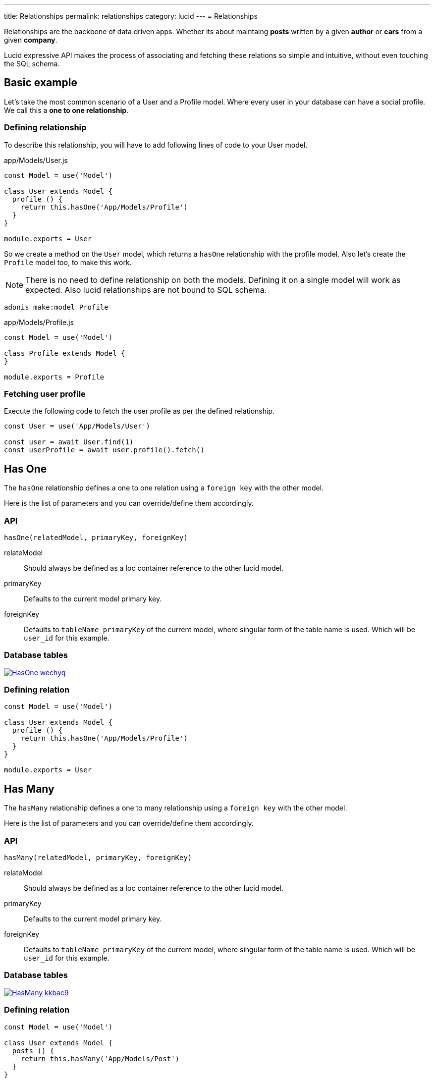 ---
title: Relationships
permalink: relationships
category: lucid
---
= Relationships

toc::[]

Relationships are the backbone of data driven apps. Whether its about maintaing *posts* written by a given *author* or *cars* from a given *company*.

Lucid expressive API makes the process of associating and fetching these relations so simple and intuitive, without even touching the SQL schema.

== Basic example
Let’s take the most common scenario of a User and a Profile model. Where every user in your database can have a social profile. We call this a *one to one relationship*.


=== Defining relationship
To describe this relationship, you will have to add following lines of code to your User model.

.app/Models/User.js
[source, js]
----
const Model = use('Model')

class User extends Model {
  profile () {
    return this.hasOne('App/Models/Profile')
  }
}

module.exports = User
----

So we create a method on the `User` model, which returns a `hasOne` relationship with the profile model. Also let's create the `Profile` model too, to make this work.

NOTE: There is no need to define relationship on both the models. Defining it on a single model will work as expected. Also lucid relationships are not bound to SQL schema.

[source, bash]
----
adonis make:model Profile
----

.app/Models/Profile.js
[source, js]
----
const Model = use('Model')

class Profile extends Model {
}

module.exports = Profile
----

=== Fetching user profile
Execute the following code to fetch the user profile as per the defined relationship.

[source, js]
----
const User = use('App/Models/User')

const user = await User.find(1)
const userProfile = await user.profile().fetch()
----

== Has One
The `hasOne` relationship defines a one to one relation using a `foreign key` with the other model.

Here is the list of parameters and you can override/define them accordingly.

=== API
[source, js]
----
hasOne(relatedModel, primaryKey, foreignKey)
----

relateModel::
Should always be defined as a Ioc container reference to the other lucid model.

primaryKey::
Defaults to the current model primary key.

foreignKey::
Defaults to `tableName_primaryKey` of the current model, where singular form of the table name is used. Which will be `user_id` for this example.

=== Database tables
link:http://res.cloudinary.com/adonisjs/image/upload/q_100/v1502900169/HasOne_wechyq.png[image:http://res.cloudinary.com/adonisjs/image/upload/q_100/v1502900169/HasOne_wechyq.png[], window="_blank"]

=== Defining relation
[source, js]
----
const Model = use('Model')

class User extends Model {
  profile () {
    return this.hasOne('App/Models/Profile')
  }
}

module.exports = User
----


== Has Many
The `hasMany` relationship defines a one to many relationship using a `foreign key` with the other model.

Here is the list of parameters and you can override/define them accordingly.

=== API
[source, js]
----
hasMany(relatedModel, primaryKey, foreignKey)
----

relateModel::
Should always be defined as a Ioc container reference to the other lucid model.

primaryKey::
Defaults to the current model primary key.

foreignKey::
Defaults to `tableName_primaryKey` of the current model, where singular form of the table name is used. Which will be `user_id` for this example.

=== Database tables
link:http://res.cloudinary.com/adonisjs/image/upload/q_100/v1502900449/HasMany_kkbac9.png[image:http://res.cloudinary.com/adonisjs/image/upload/q_100/v1502900449/HasMany_kkbac9.png[], window="_blank"]

=== Defining relation
[source, js]
----
const Model = use('Model')

class User extends Model {
  posts () {
    return this.hasMany('App/Models/Post')
  }
}

module.exports = User
----

== Belongs To
The `belongsTo` relationship is similar to the xref:_has_one[hasOne] relationship but instead it is applied on the other end of the relation.

Let's continue with the example of *User* and *Profile*, the profile model will have the belongsTo relationship.

=== API
[source, js]
----
belongsTo(relatedModel, primaryKey, foreignKey)
----

relateModel::
Should always be defined as a Ioc container reference to the other lucid model.

primaryKey::
Defaults to the related model foreign key. So it will be `user_id` in this case.

foreignKey::
Defaults to the related model primary key.

=== Database tables
link:http://res.cloudinary.com/adonisjs/image/upload/q_100/v1502900684/BelongsTo_fwqdc3.png[image:http://res.cloudinary.com/adonisjs/image/upload/q_100/v1502900684/BelongsTo_fwqdc3.png[], window="_blank"]

=== Defining relation
[source, js]
----
const Model = use('Model')

class Profile extends Model {
  user () {
    return this.belongsTo('App/Models/User')
  }
}

module.exports = Profile
----

== Belongs To Many
The `belongsToMany` relationship is quite powerful, since it allows you to define many to many relationship on both the models. For example: A *user* can have many *cars* and also a *car* can have many *owners* during it's life span.

When defining this relationship, there is no simple way to store a foreign key and instead we rely on a `3rd table` called *pivot table*. We will learn about the pivot table shortly.

=== API
[source, js]
----
belongsToMany(
  relatedModel,
  foreignKey,
  relatedForeignKey,
  primaryKey,
  relatedPrimaryKey
)
----

relateModel::
Should always be defined as a Ioc container reference to the other lucid model.

foreignKey::
The foreign key for the current model, which will be `user_id` in this case.

relatedForeignKey::
The foreign key for the related model, which will be `car_id`.

primaryKey::
Current model primary key. This defaults to `id`.

relatedPrimaryKey::
Related model primary key. This defaults to `id`.

=== Database Tables

link:http://res.cloudinary.com/adonisjs/image/upload/q_100/v1502903344/BelongsToMany_ngg7oj.png[image:http://res.cloudinary.com/adonisjs/image/upload/q_100/v1502903344/BelongsToMany_ngg7oj.png[], window="_blank"]

=== Defining relation
[source, js]
----
const Model = use('Model')

class User extends Model {
  cars () {
    return this.belongsToMany('App/Models/Car')
  }
}

module.exports = User
----

The table called `car_user` is the pivot table, which holds a unique relationship between the *car* and the *user*.

==== pivotTable
You can also define a different table name by calling `pivotTable` method on relationship.

[source, js]
----
cars () {
  return this
    .belongsToMany('App/Models/Car')
    .pivotTable('user_cars')
}
----

==== withTimestamps
It is assumed that pivot table will not have timestamps like `created_at` and `updated_at`. In order to enable timestamps you must call `withTimestamps` table.

[source, js]
----
cars () {
  return this
    .belongsToMany('App/Models/Car')
    .withTimestamps()
}
----

==== withPivot
When fetching the relationships, Lucid will only select the `foreign keys` from the pivot table. You can make it select other fields by calling `withPivot` method.

[source, js]
----
cars () {
  return this
    .belongsToMany('App/Models/Car')
    .withPivot(['is_current_owner'])
}
----

==== pivotModel
If you want more control over the queries made to the pivot table, you can bind a pivot model. With pivot model in place, you can use listen for *lifecycle hooks*, *define getters/setters* etc.

NOTE: After defining `pivotModel`, you cannot call methods like `pivotTable`, `withTimestamps` etc. You are required to define these values on the pivot model instead.

[source, js]
----
cars () {
  return this
    .belongsToMany('App/Models/Car')
    .pivotModel('App/Models/UserCar')
}
----

Where `UserCar` is a regular model.

[source, js]
----
const Model = use('Model')

class UserCar extends Model {
  static boot () {
    super.boot()
    this.addHook('beforeCreate', (userCar) => {
      userCar.is_current_owner = true
    })
  }
}

module.exports = UserCar
----

== Many Through
The many through relationship is a convivent way to define an indirect relation. For example: A *user* belongs to a *country* and a *user* has many *posts*. Using many through, you can fetch all the *posts* for a given *country*.

=== API
[source, js]
----
manyThrough(
  relatedModel,
  relatedMethod,
  primaryKey,
  foreignKey
)
----

relateModel::
Should always be defined as a Ioc container reference to the other lucid model.

relatedMethod::
The relationship method to be called on the related model to fetch the through results.

primaryKey::
Current model primary key. This defaults to `id`.

foreignKey::
The foreign key for the current model, which will be `country_id`.

=== Database tables
link:http://res.cloudinary.com/adonisjs/image/upload/q_100/v1502905066/HasManyThrough_dcr86k.png[image:http://res.cloudinary.com/adonisjs/image/upload/q_100/v1502905066/HasManyThrough_dcr86k.png[], window="_blank"]

=== Defining relations
The relationship needs to be defined on couple of models. Let's continue with the *country posts* concept and define required relationships.

[source, js]
----
const Model = use('Model')

class User extends Model {
  posts () {
    return this.hasMany('App/Models/Post')
  }
}
----

Now let's define the many through relationship.

[source, js]
----
const Model = use('Model')

class Country extends Model {
  posts () {
    return this.manyThrough('App/Models/User', 'posts')
  }
}
----

NOTE: The `posts` parameter passed as the 2nd parameter is the reference to the `posts` method on the User model and is always required for relationship to work.

== Querying data
Querying related data is pretty straight forward with the help of the intuitive API lucid offers. The API is consistent for all types of relationships.

Let's use the *user* and *posts* example.

[source, js]
----
const User = use('App/Models/User')

const user = await User.find(1)
const posts = await user.posts().fetch()
----

The above method will fetch all the posts for the user with `id=1`.

You can also add runtime constraints by calling query builder methods as you would do with a normal query.

[source, js]
----
const user = await User.find(1)

// published posts
const posts = await user
  .posts()
  .where('is_published', true)
  .fetch()
----

Fetch all posts that are published and belongs to the user with `id=1`.

=== Querying pivot table
When working with a `belongToMany` relationship, you can also add where clause on the pivot table.

[source, js]
----
const user = await User.find(1)

const cars = await user
  .cars()
  .wherePivot('is_current_owner', true)
  .fetch()
----

Fetch all cars where user with `id=1` is the current owner car of the car. Also you can make use of `orWherePivot` and `whereInPivot` methods as well.

== EagerLoading
Querying related data for a single entity is pretty simple, but when you want to fetch *posts* for more than one *user*, eagerloading is something you should use.

Eagerloading is concept of fetching relationships with the minimum database queries possible. Let's say if we don't use *eagerloading* for a while and rely on the previous technique.

.Not recommended
[source, js]
----
const User = use('App/Models/User')

const users = await User.all()
const posts = []

for (let user of users) {
  const userPosts = await user.posts().fetch()
  posts.push(userPosts)
}
----

The above is the worst thing you can do. Since it will make *n+1* queries to the database, where *n* is the number of users. Also all of the queries will be made in sequence 😨

On the other hand eagerloading will make a total of 2 database queries to fetch all the users and their related posts.

[source, js]
----
const User = use('App/Models/User')

const users = await User
  .query()
  .with('posts')
  .fetch()
----

The `with` method loads the relationship as part of the original payload and running `users.toJSON()` will return a similar output as following.

[source, js]
----
[
  {
    id: 1,
    username: 'virk',
    posts: [{
      id: 1,
      user_id: 1,
      title: '...'
    }]
  }
]
----

Also as you can see, the `posts` are defined as the user property, so it's easier to find which post belongs to which user.

=== Adding runtime constraints
It is so simple to add runtime constraints to the relationship.

[source, js]
----
const users = await User
  .query()
  .with('posts', (builder) => {
    builder.where('is_published', true)
  })
  .fetch()
----

=== Loading multiple relations
The multiple relations can be loaded by chaining the `with` method.

[source, js]
----
const users = await User
  .query()
  .with('posts')
  .with('profile')
  .fetch()
----

=== Loading nested relations
The nested relations are loaded with the help of *dot notation(.)* The following query will load all the *posts* with their related *comments*.

[source, js]
----
const users = await User
  .query()
  .with('posts.comments')
  .fetch()
----

Passing a callback to `with` for a nested relationship will be applied to the last relation. For example

[source, js]
----
const users = await User
  .query()
  .with('posts.comments', (builder) => {
    builder.where('approved', true)
  })
  .fetch()
----

The above `where` clause will be applied to the `comments` relationship and not to the `posts`.

In order to add a constraint to the first relationship, do something as following.
[source, js]
----
const users = await User
  .query()
  .with('posts', (builder) => {
    builder.where('is_published', true).with('comments')
  })
  .fetch()
----

This time we added a `where` clause to the `posts` relation and also eagerloaded `comments` at the same time.

== Filtering data
The enrich API of lucid makes it a breeze to filter data based upon the relationship. Let's take a classic example of finding all those *posts* which has *comments*.

[source, js]
----
const Model = use('Model')

class Post extends Model {
  comments () {
    return this.hasMany('App/Models/Comments')
  }
}
----

==== has
Now let's add the filter to pull only those `posts` which has atleast received one comment.

[source, js]
----
const posts = await Post
  .query()
  .has('comments')
  .fetch()
----

😲 It is that simple! The `has` method makes sure to only get posts which has atleast one comment.

Also you can pass a count of how many comments should exists.

[source, js]
----
const posts = await Post
  .query()
  .has('comments', '>', 2)
  .fetch()
----

==== whereHas
The `whereHas` is similar to `has` but instead you can add more constraints. For example: Fetch all *posts* which has atleast 2 *published comments*.

[source, js]
----
const posts = await Post
  .query()
  .whereHas('comments', (builder) => {
    builder.where('is_published', true)
  }, '>', 2)
  .fetch()
----

==== doesntHave
The opposite of `has` clause. This method doesn't accepts a count expression.

[source, js]
----
const posts = await Post
  .query()
  .doesntHave('comments')
  .fetch()
----

==== whereDoesntHave
The opposite of `whereHas` clause. This method doesn't accepts a count expression.

[source, js]
----
const posts = await Post
  .query()
  .whereDoesntHave('comments', (builder) => {
    builder.where('is_published', false)
  })
  .fetch()
----

Also you can add `or` clause by calling `orHas`, `orWhereHas`, `orDoesntHave` and `orWhereDoesntHave` methods.

== Counts
Also you can get counts of relationships by calling the `withCount` method.

[source, js]
----
const posts = await Post
  .query()
  .withCount('comments')
  .fetch()

posts.toJSON()
----

The json output will similar as following

[source, js]
----
{
  title: 'Adonis 101',
  __meta__: {
    comments_count: 2
  }
}
----

Also define an alias for the count

[source, js]
----
const posts = await Post
  .query()
  .withCount('comments as total_comments')
  .fetch()
----

Output
[source, js]
----
__meta__: {
  total_comments: 2
}
----

=== Adding constraints
Let's say you want to pull the count of comments which have been approved.

[source, js]
----
const posts = await Post
  .query()
  .withCount('comments', (builder) => {
    builder.where('is_approved', true)
  })
  .fetch()
----

== Inserts, Updates & Deletes
Adding, updating and deleting related records is again as simple as querying data. Some of the `insertion` methods are specific to certain relationship types.

==== save
The `save` method expects the related model instance to be saved and it will persist it automatically also by making sure the relationship is in place.

Works with::
- hasOne
- hasMany
- belongsToMany

[source, js]
----
const User = use('App/Models/User')
const Post = use('App/Models/Post')

const user = await User.find(1)

const post = new Post()
post.title = 'Adonis 101'

await user.posts().save(post)
----

==== create
The `create` is similar to the `save` method, but instead accepts a normal javascript object and returns the related model instance.

Works with::
- hasOne
- hasMany
- belongsToMany

[source, js]
----
const User = use('App/Models/User')

const user = await User.find(1)

const post = await user
  .posts()
  .create({ title: 'Adonis 101' })
----

==== createMany
Save many related rows to the database.

Works with::
- hasMany
- belongsToMany

[source, js]
----
const User = use('App/Models/User')

const user = await User.find(1)

const post = await user
  .posts()
  .createMany([
    { title: 'Adonis 101' },
    { title: 'Lucid 101' }
  ])
----

==== saveMany
Same as `save` but instead saves multiple instances of related model.

Works with::
- hasMany
- belongsToMany

[source, js]
----
const User = use('App/Models/User')
const Post = use('App/Models/Post')

const user = await User.find(1)

const adonisPost = new Post()
adonisPost.title = 'Adonis 101'

const lucidPost = new Post()
lucidPost.title = 'Lucid 101'

await user
  .posts()
  .saveMany([adonisPost, lucidPost])
----

==== associate
The associate method is exclusive to `belongsTo` relationship, where it associates two model instances together.

Continuing with the *user* and the *profile* example, let's `associate` a user with a profile.
[source, js]
----
const Profile = use('App/Models/Profile')
const User = use('App/Models/User')

const user = await User.find(1)
const profile = await Profile.find(1)

await profile.user().associate(user)
----

==== dissociate
The `dissociate` method is the opposite of `associate`, where you just drop the relationship

[source, js]
----
const Profile = use('App/Models/Profile')
const profile = await Profile.find(1)

await profile.user().dissociate()
----

==== attach
The `attach` method works with the belongsToMany relationship to attach a relationship inside the `pivot` table.

[source, js]
----
const User = use('App/Models/User')
const Car = use('App/Models/Car')

const mercedes = await Car.findBy('reg_no', '39020103')
const user = await User.find(1)

await user.cars().attach([mercedes.id])
----

The `attach` method also accepts an optional callback, which receives the `pivotModel` instance, so that you can add extra attributes inside the pivot table if required.

NOTE: The `create` and `save` methods for `belongsToMany` also accepts the attach callback to add extra properties on the pivot table.

[source, js]
----
const mercedes = await Car.findBy('reg_no', '39020103')
const audi = await Car.findBy('reg_no', '99001020')

const user = await User.find(1)
const cars = [mercedes.id, audi.id]

await user.cars().attach(cars, (row) => {
  if (row.car_id === mercedes.id) {
    row.is_current_owner = true
  }
})
----

==== detach
The `detach` method is the opposite of the `attach` method and it will remove the relationship from the pivot table only.

[source, js]
----
const user = await User.find(1)
await user.cars().detach()
----

In order to detach selected cars, you need to pass an array of ids.

[source, js]
----
const user = await User.find(1)
const mercedes = await Car.findBy('reg_no', '39020103')

await user.cars().detach([mercedes.id])
----

==== update
The `update` method is used to make bulk updates on related rows. You can make use of the query builder methods to update specific fields only.

[source, js]
----
const user = await User.find(1)

await user
  .posts()
  .where('title', 'Adonis 101')
  .update({ is_published: true })
----

In case of updating the pivot table, you can fetch the `query` instance for pivot table only.

[source, js]
----
const user = await User.find(1)

await user
  .cars()
  .pivotQuery()
  .where('name', 'mercedes')
  .update({ is_current_owner: true })
----

==== delete
The `delete` method removes the related row from the database. In case of `belongsToMany` this method will also drop the relationship from `pivotTable`.

[source, js]
----
const user = await User.find(1)

await user
  .cars()
  .where('name', 'mercedes')
  .delete()
----
